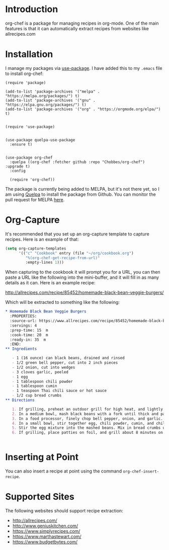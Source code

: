 * Introduction

  org-chef is a package for managing recipes in org-mode. One of the
  main features is that it can automatically extract recipes from
  websites like allrecipes.com

* Installation

  I manage my packages via [[https://github.com/jwiegley/use-package][use-package]]. I have added this to my
  ~.emacs~ file to install org-chef:

  #+BEGIN_SRC elisp
    (require 'package)

    (add-to-list 'package-archives '("melpa" . "https://melpa.org/packages/") t)
    (add-to-list 'package-archives '("gnu" . "https://elpa.gnu.org/packages/") t)
    (add-to-list 'package-archives '("org" . "https://orgmode.org/elpa/") t)


    (require 'use-package)


    (use-package quelpa-use-package
      :ensure t)


    (use-package org-chef
      :quelpa ((org-chef :fetcher github :repo "Chobbes/org-chef") :upgrade t)
      :config

      (require 'org-chef))
  #+END_SRC

  The package is currently being added to MELPA, but it's not there
  yet, so I am using [[https://github.com/quelpa/quelpa][Quelpa]] to install the package from Github. You
  can monitor the pull request for MELPA [[https://github.com/melpa/melpa/pull/5332][here]].

* Org-Capture

  It's recommended that you set up an org-capture template to capture
  recipes. Here is an example of that:

  #+BEGIN_SRC lisp
    (setq org-capture-templates
          '(("c" "Cookbook" entry (file "~/org/cookbook.org")
             "%(org-chef-get-recipe-from-url)"
             :empty-lines 1)))
  #+END_SRC

  When capturing to the cookbook it will prompt you for a URL, you can
  then paste a URL like the following into the mini-buffer, and it
  will fill in as many details as it can. Here is an example recipe:

  http://allrecipes.com/recipe/85452/homemade-black-bean-veggie-burgers/

  Which will be extracted to something like the following:

  #+BEGIN_SRC org
    ,* Homemade Black Bean Veggie Burgers
      :PROPERTIES:
      :source-url: https://www.allrecipes.com/recipe/85452/homemade-black-bean-veggie-burgers/
      :servings: 4
      :prep-time: 15  m
      :cook-time: 20  m
      :ready-in: 35  m
      :END:
    ,** Ingredients

       - 1 (16 ounce) can black beans, drained and rinsed
       - 1/2 green bell pepper, cut into 2 inch pieces
       - 1/2 onion, cut into wedges
       - 3 cloves garlic, peeled
       - 1 egg
       - 1 tablespoon chili powder
       - 1 tablespoon cumin
       - 1 teaspoon Thai chili sauce or hot sauce
       - 1/2 cup bread crumbs
    ,** Directions

       1. If grilling, preheat an outdoor grill for high heat, and lightly oil a sheet of aluminum foil. If baking, preheat oven to 375 degrees F (190 degrees C), and lightly oil a baking sheet.
       2. In a medium bowl, mash black beans with a fork until thick and pasty.
       3. In a food processor, finely chop bell pepper, onion, and garlic. Then stir into mashed beans.
       4. In a small bowl, stir together egg, chili powder, cumin, and chili sauce.
       5. Stir the egg mixture into the mashed beans. Mix in bread crumbs until the mixture is sticky and holds together. Divide mixture into four patties.
       6. If grilling, place patties on foil, and grill about 8 minutes on each side. If baking, place patties on baking sheet, and bake about 10 minutes on each side.


  #+END_SRC

* Inserting at Point

  You can also insert a recipe at point using the command
  ~org-chef-insert-recipe~.

* Supported Sites

  The following websites should support recipe extraction:

  - http://allrecipes.com/
  - http://www.geniuskitchen.com/
  - https://www.simplyrecipes.com/
  - https://www.marthastewart.com/
  - https://www.budgetbytes.com/
